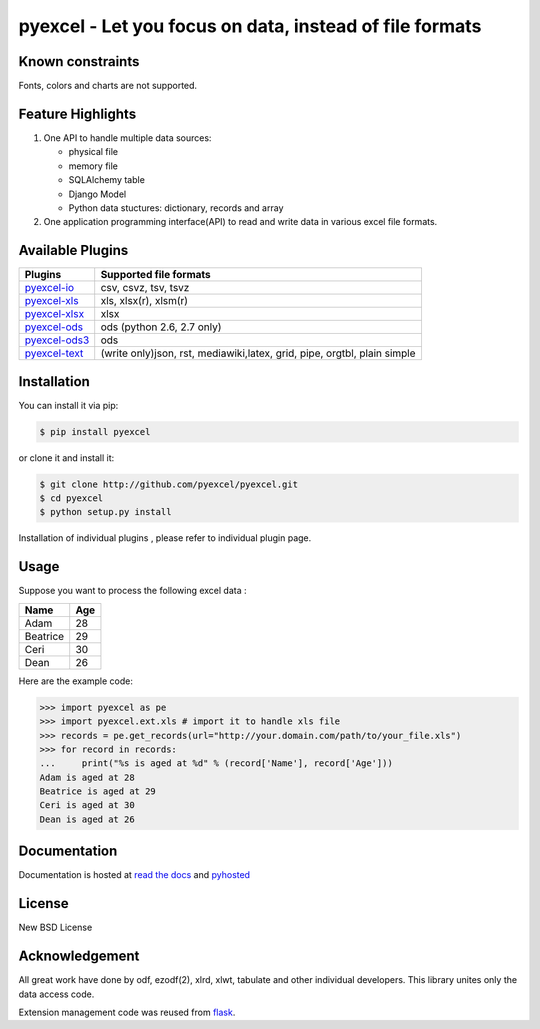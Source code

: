 ========================================================
pyexcel - Let you focus on data, instead of file formats
========================================================

.. image:: https://api.travis-ci.org/pyexcel/pyexcel.svg?branch=master
    :target: http://travis-ci.org/pyexcel/pyexcel

.. image:: https://codecov.io/github/pyexcel/pyexcel/coverage.png
    :target: https://codecov.io/github/pyexcel/pyexcel

.. image:: https://readthedocs.org/projects/pyexcel/badge/?version=latest
    :target: http://pyexcel.readthedocs.org/en/latest/


Known constraints
==================

Fonts, colors and charts are not supported.

Feature Highlights
===================

1. One API to handle multiple data sources:

   * physical file
   * memory file
   * SQLAlchemy table
   * Django Model
   * Python data stuctures: dictionary, records and array
2. One application programming interface(API) to read and write data in various excel file formats.


Available Plugins
=================

================ ========================================
Plugins          Supported file formats                  
================ ========================================
`pyexcel-io`_    csv, csvz, tsv, tsvz
`pyexcel-xls`_   xls, xlsx(r), xlsm(r)
`pyexcel-xlsx`_  xlsx
`pyexcel-ods`_   ods (python 2.6, 2.7 only)              
`pyexcel-ods3`_  ods
`pyexcel-text`_  (write only)json, rst, mediawiki,latex,
                 grid, pipe, orgtbl, plain simple
================ ========================================

.. _pyexcel-io: https://github.com/pyexcel/pyexcel-io
.. _pyexcel-xls: https://github.com/pyexcel/pyexcel-xls
.. _pyexcel-xlsx: https://github.com/pyexcel/pyexcel-xlsx
.. _pyexcel-ods: https://github.com/pyexcel/pyexcel-ods
.. _pyexcel-ods3: https://github.com/pyexcel/pyexcel-ods3
.. _pyexcel-text: https://github.com/pyexcel/pyexcel-text

Installation
============
You can install it via pip:

.. code-block:: bash

    $ pip install pyexcel


or clone it and install it:

.. code-block:: bash

    $ git clone http://github.com/pyexcel/pyexcel.git
    $ cd pyexcel
    $ python setup.py install

Installation of individual plugins , please refer to individual plugin page.

Usage
===============

Suppose you want to process the following excel data :

========= ====
Name      Age
========= ====
Adam      28
Beatrice  29
Ceri      30
Dean      26
========= ====

Here are the example code:

.. code-block:: python

   >>> import pyexcel as pe
   >>> import pyexcel.ext.xls # import it to handle xls file
   >>> records = pe.get_records(url="http://your.domain.com/path/to/your_file.xls")
   >>> for record in records:
   ...     print("%s is aged at %d" % (record['Name'], record['Age']))
   Adam is aged at 28
   Beatrice is aged at 29
   Ceri is aged at 30
   Dean is aged at 26


Documentation
=============

Documentation is hosted at `read the docs <https://pyexcel.readthedocs.org/en/latest>`_ and `pyhosted <https://pythonhosted.org/pyexcel/>`_

License
==========

New BSD License


Acknowledgement
===============

All great work have done by odf, ezodf(2), xlrd, xlwt, tabulate and other individual developers. This library unites only the data access code.

Extension management code was reused from `flask <https://github.com/mitsuhiko/flask>`_. 


